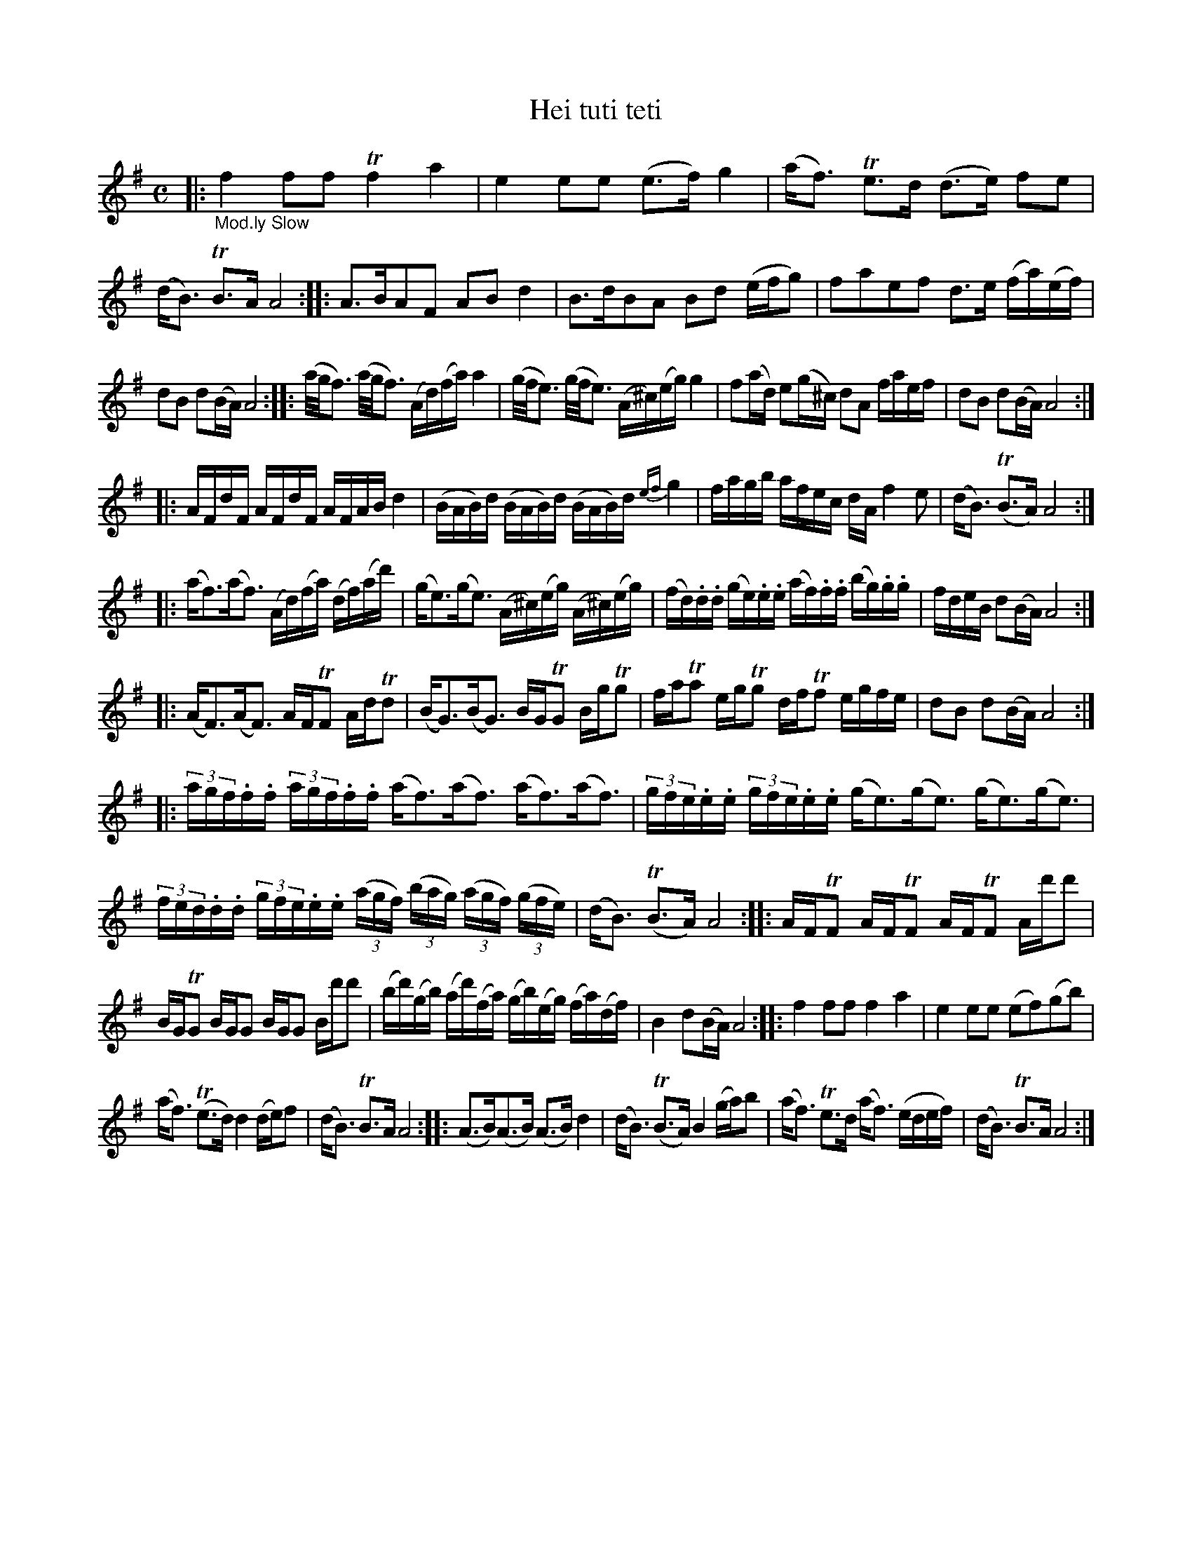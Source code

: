 X: 13131
T: Hei tuti teti
%R: march, reel
B: James Oswald "The Caledonian Pocket Companion" v.1 b.3 p.13
S: https://ia800501.us.archive.org/18/items/caledonianpocket01rugg/caledonianpocket01rugg_bw.pdf
Z: 2020 John Chambers <jc:trillian.mit.edu>
N: Strain 1 bar 1 has incorrect rhythm; fixed to match bar 3..
M: C
L: 1/16
K: Ador	% and/or D major
%%slurgraces 1
%%graceslurs 1
|: "_Mod.ly Slow"\
f4 f2f2 Tf4 a4 | e4 e2e2 (e3f) g4 |\
(af3) Te3d (d3e) f2e2 | (dB3) TB3A A8 ::\
A3BA2F2 A2B2d4 | B3dB2A2 B2d2 (efg2) |\
f2a2e2f2 d3e (fa)(ef) |
d2B2 d2(BA) A8 ::\
(a/g/f3) (a/g/f3) (Ad)(fa) a4 | (g/f/e3) (g/f/e3) (A^c)(eg) g4 |\
f2(ad) e2(g^c) d2A2 faef | d2B2 d2(BA) A8 :|
|:\
AFdF AFdF AFAB d4 | (BAB)d (BAB)d (BAB)d {ef}g4 |\
fagb afec dAf4e2 | (dB3) (TB3A) A8 :|
|:\
(af3)(af3) (Ad)(fa) (df)(ad') | (ge3)(ge3) (A^c)(eg) (A^c)(eg) |\
(fd).d.d (ge).e.e (af).f.f (bg).g.g | fdeB d2(BA) A8 :|
|:\
(AF3)(AF3) AFTF2 AdTd2 | (BG3)(BG3) BGTG2 BgTg2 |\
faTa2 egTg2 dfTf2 egfe | d2B2 d2(BA) A8 :|
|:\
(3agf.f.f (3agf.f.f (af3)(af3) (af3)(af3) | (3gfe.e.e (3gfe.e.e (ge3)(ge3) (ge3)(ge3) |
(3fed.d.d (3gfe.e.e (3(agf) (3(bag) (3(agf) (3(gfe) | (dB3) (TB3A) A8 ::\
AFTF2 AFTF2 AFTF2 Ad'd'2 |
BGTG2 BGG2 BGG2 Bd'd'2 |\
(bd')(gb) (ad')(fa) (gb)(eg) (fa)(df) | B4 d2(BA) A8 ::\
f4 f2f2 f4 a4 | e4 e2e2 (e2f2)(g2b2) |
(af3) (Te3d) d4 (de)f2 | (dB3) TB3A A8 ::\
(A3B)(A3B) (A3B)d4 | (dB3) (TB3A) B4 (ga)b2 |\
(af3) Te3d (af3) (edef) | (dB3) TB3A A8 :|
